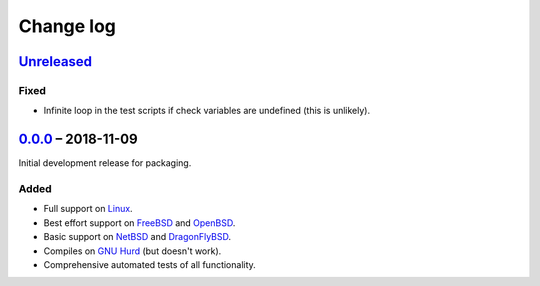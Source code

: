 Change log
==========

Unreleased_
-----------

Fixed
~~~~~

* Infinite loop in the test scripts if check variables are undefined (this is
  unlikely).

0.0.0_ |--| 2018-11-09
----------------------

Initial development release for packaging.

Added
~~~~~

* Full support on Linux_.
* Best effort support on FreeBSD_ and OpenBSD_.
* Basic support on NetBSD_ and DragonFlyBSD_.
* Compiles on `GNU Hurd`_ (but doesn't work).
* Comprehensive automated tests of all functionality.

.. |--| unicode:: U+2013 .. EN DASH

.. _Linux: https://www.kernel.org/
.. _FreeBSD: https://www.freebsd.org/
.. _OpenBSD: https://www.openbsd.org/
.. _NetBSD: https://www.netbsd.org/
.. _DragonFlyBSD: https://www.dragonflybsd.org/
.. _GNU Hurd: https://www.gnu.org/software/hurd/

.. _Unreleased: https://github.com/nomis/dtee/compare/0.0.0...HEAD
.. _0.0.0: https://github.com/nomis/dtee/commits/0.0.0
